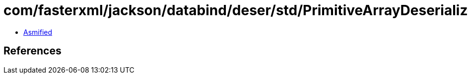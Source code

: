 = com/fasterxml/jackson/databind/deser/std/PrimitiveArrayDeserializers$ShortDeser.class

 - link:PrimitiveArrayDeserializers$ShortDeser-asmified.java[Asmified]

== References

